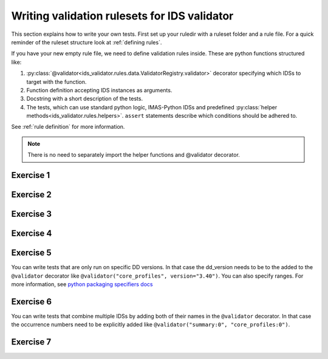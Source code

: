 .. _`basic/write`:

Writing validation rulesets for IDS validator
=============================================

This section explains how to write your own tests.
First set up your ruledir with a ruleset folder and a rule file.
For a quick reminder of the ruleset structure look at :ref:`defining rules`.

.. hint::
    :collapsible:

    To create a new ruleset ``my_ruleset`` with one (empty) rule file, run

    .. code-block:: console

        $ mkdir -p tmp/my_ruledir/my_ruleset/
        $ touch tmp/my_ruledir/my_ruleset/my_rulefile.py

If you have your new empty rule file, we need to define validation rules inside.
These are python functions structured like:

1. :py:class:`@validator<ids_validator.rules.data.ValidatorRegistry.validator>`
   decorator specifying which IDSs to target with the function.
2. Function definition accepting IDS instances as arguments.
3. Docstring with a short description of the tests.
4. The tests, which can use standard python logic, IMAS-Python IDSs and predefined
   :py:class:`helper methods<ids_validator.rules.helpers>`. ``assert`` statements
   describe which conditions should be adhered to.

See :ref:`rule definition` for more information.

.. note:: There is no need to separately import the helper functions and @validator decorator.

Exercise 1
----------

.. md-tab-set::

    .. md-tab-item:: Exercise

        Write a simple test to determine whether all ``core_profiles`` IDSs have a comment in their ``ids_properties`` attribute.
        Does the DBentry for ``imas:hdf5?path=ids-validator-course/good`` pass the test?

        .. note::
            If the assert statement is clear on its own, no need to add a custom message.
            Better to use those if the problem is not immediately recognizable from the test and/or code.

    .. md-tab-item:: Tip

        Add ``core_profiles`` in the ``@validator`` decorator to make sure the test is run against all ``core_profiles`` IDSs.
        
        Use ``assert`` to make sure your rule is actually being tested.

    .. md-tab-item:: Solution

        .. code-block:: python
            :caption: ``my_ruledir/my_ruleset/my_rulefile.py``

            """Very informative docstring for the rule file"""
            
            @validator('core_profiles')
            def test_core_profiles_comment(cp):
                """Test whether the comments are filled in for all core_profiles IDSs"""
                assert cp.ids_properties.comment is not None

Exercise 2
----------

.. md-tab-set::

    .. md-tab-item:: Exercise

        Write a test for ``core_profiles`` IDSs to determine whether the ``time`` array is strictly increasing.
        Use the :py:class:`~ids_validator.rules.helpers.Increasing` helper function.
        Does the DBentry for ``imas:hdf5?path=ids-validator-course/good`` pass the test?

    .. md-tab-item:: Solution

        .. code-block:: python
            :caption: ``my_ruledir/my_ruleset/my_rulefile.py``

            """Very informative docstring for the rule file"""
            
            @validator('core_profiles')
            def test_core_profiles_comment(cp):
                """Test whether the core_profiles base level time arrays are strictly increasing"""
                assert Increasing(cp.time)

Exercise 3
----------

.. md-tab-set::

    .. md-tab-item:: Exercise

        Write a test for ``core_profiles`` IDSs to determine whether the profiles follow electroneutrality.
        Use the :py:class:`~ids_validator.rules.helpers.Approx` helper function.
        Does the DBentry for ``imas:hdf5?path=ids-validator-course/good`` pass the test?
        What if you use a comparison operator ``==`` instead of the ``Approx`` helper function?

    .. md-tab-item:: Tip

        The positive and negative charges can be determined using

        - profiles_1d[i].ion[j].density

        - profiles_1d[i].ion[j].z_ion

        - profiles_1d[i].electrons.density

    .. md-tab-item:: Solution

        .. code-block:: python
            :caption: ``my_ruledir/my_ruleset/my_rulefile.py``

            """Very informative docstring for the rule file"""

            @validator("core_profiles")
            def validate_electroneutrality_core_profiles(cp):
                """Test whether the core_profiles have electroneutrality"""
                for profiles_1d in cp.profiles_1d:
                    if len(profiles_1d.ion) == 0 or not profiles_1d.ion[0].density.has_value:
                        continue
                    ni_zi = sum(ion.density * ion.z_ion for ion in profiles_1d.ion)
                    assert Approx(profiles_1d.electrons.density, ni_zi)

Exercise 4
----------

.. md-tab-set::

    .. md-tab-item:: Exercise

        Write a test for all IDSs to determine whether any ``_error_lower`` values are positive.
        Use the :py:class:`~ids_validator.rules.helpers.Select` helper function.
        Does the DBentry for ``imas:hdf5?path=ids-validator-course/good`` pass the test?

    .. md-tab-item:: Tip

        Select all IDSs in the ``@validator`` decorator using a wildcard selector ``'*'``.
        The filtering in the Select helper is done using `Regex <https://www.rexegg.com/regex-quickstart.php>`_ logic.
        Select(ids, "_error_lower$", has_value=True) will get the needed nodes for this test.

    .. md-tab-item:: Solution

        .. code-block:: python
            :caption: ``my_ruledir/my_ruleset/my_rulefile.py``

            """Very informative docstring for the rule file"""

            @validator("*")
            def validate_errors_positive(ids):
                """Validate whether all error bar values are positive"""
                for error_lower in Select(ids, "_error_lower$", has_value=True):
                    assert error_lower >= 0

Exercise 5
----------

.. md-tab-set::

    .. md-tab-item:: Exercise

        Write a test for all IDSs to determine whether in any case where a ``_min`` and its corresponding ``_max``
        value both exist, the ``_min`` is lower than the ``_max``.
        Use the :py:class:`~ids_validator.rules.helpers.Parent` helper function.
        Does the DBentry for ``imas:hdf5?path=ids-validator-course/good`` pass the test?

    .. md-tab-item:: Tip

        You can get the name of a ``_min`` attribute using ``attr.metadata.name`` and then
        get its ``_max`` counterpart using ``getattr`` on the parent node.

    .. md-tab-item:: Solution

        .. code-block:: python
            :caption: ``my_ruledir/my_ruleset/my_rulefile.py``

            """Very informative docstring for the rule file"""

            @validator("*")
            def validate_min_max(ids):
                """Validate that ``*_min`` values are lower than ``*_max`` values"""
                for quantity_min in Select(ids, "_min$", has_value=True):
                    quantity_name = str(quantity_min.metadata.name)[:-4]  # strip off _min
                    quantity_max = getattr(Parent(quantity_min), quantity_name + "_max", None)

                    # If _max exists and is filled, check that it is >= _min
                    if quantity_max is not None and quantity_max.has_value:
                        assert quantity_min <= quantity_max

You can write tests that are only run on specific DD versions. 
In that case the dd_version needs to be to the added to the ``@validator`` decorator like ``@validator("core_profiles", version="3.40")``.
You can also specify ranges. For more information, see `python packaging specifiers docs <https://packaging.pypa.io/en/stable/specifiers.html>`_

Exercise 6
----------

.. md-tab-set::

    .. md-tab-item:: Exercise

        In the DD version ``3.41``, ``ids.ids_properties.provenance.node(i).sources(:)`` was changed to ``ids.ids_properties.provenance.node(i).reference(j)`` 

        1) Write a test that checks whether the length of references for all nodes is larger than zero for ``core_profiles``.
        The DBEntry ``imas:hdf5?path=ids-validator-course/good`` has DD version ``3.40.1`` while ``imas:hdf5?path=ids-validator-course/new`` has version ``3.42.0``.
        Run your test for both.

        2) Specify a version in the ``@validator`` decorator so that it only covers tests after version ``3.41.0``.
        Run your test for both and check if there are no errors left.

        3) Write a test that checks whether the length of sources for all nodes is larger than zero for ``core_profiles`` specifically for versions before ``3.41.0``.
        Run your test for both and check if there are no errors left.

    .. md-tab-item:: Tip

        You can specify ranges of versions like ``<3.0.0`` and ``>=2.0.0,<3.0.0``

    .. md-tab-item:: Solution

        .. code-block:: python
            :caption: ``my_ruledir/my_ruleset/my_rulefile.py``

            @validator("core_profiles", version=">=3.41.0")
            def test_sources_new(cp):
                """Validate that references are filled for versions after 3.41.0"""
                for node in cp.ids_properties.provenance.node:
                    assert len(node.reference) > 0

            @validator("core_profiles", version="<3.41.0")
            def test_sources_old(cp):
                """Validate that sources are filled for versions before 3.41.0"""
                for node in cp.ids_properties.provenance.node:
                    assert len(node.sources) > 0

You can write tests that combine multiple IDSs by adding both of their names in the ``@validator`` decorator.
In that case the occurrence numbers need to be explicitly added like ``@validator("summary:0", "core_profiles:0")``.

Exercise 7
----------

.. md-tab-set::

    .. md-tab-item:: Exercise

        Write a test that checks if the time arrays for core_profiles and waves are approximately the same.
        Use the :py:class:`~ids_validator.rules.helpers.Approx` helper function.
        Keep in mind that the occurrence number of an IDS needs to be specified for multi-ids validation.
        You can specify the occurrence number by writing the ids name like
        ``core_profiles:0`` in the ``@validator`` decorator.
        Does the DBentry for ``imas:hdf5?path=ids-validator-course/good`` pass the test?
        What happens if you do not specify the occurrence number?

    .. md-tab-item:: Solution

        .. code-block:: python
            :caption: ``my_ruledir/my_ruleset/my_rulefile.py``

            """Very informative docstring for the rule file"""

            @validator("core_profiles:0", "waves:0")
            def validate_min_max(cp, wv):
                """Validate that time array of core_profiles and waves are approximately the same"""
                assert Approx(cp.time, wv.time)
